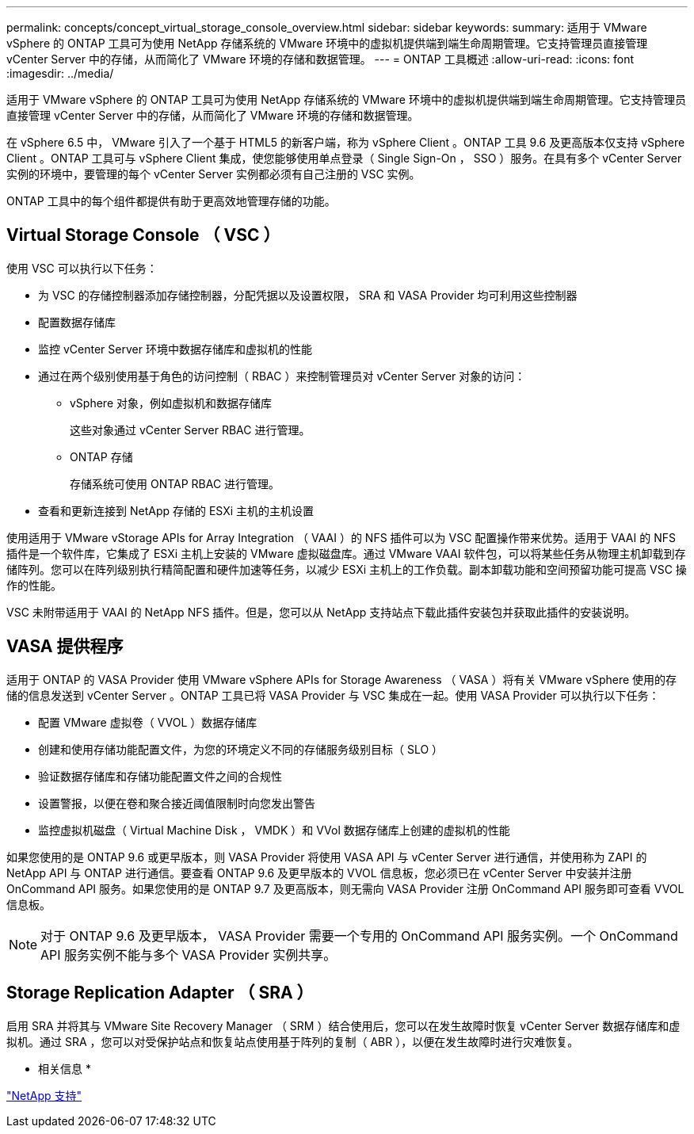 ---
permalink: concepts/concept_virtual_storage_console_overview.html 
sidebar: sidebar 
keywords:  
summary: 适用于 VMware vSphere 的 ONTAP 工具可为使用 NetApp 存储系统的 VMware 环境中的虚拟机提供端到端生命周期管理。它支持管理员直接管理 vCenter Server 中的存储，从而简化了 VMware 环境的存储和数据管理。 
---
= ONTAP 工具概述
:allow-uri-read: 
:icons: font
:imagesdir: ../media/


[role="lead"]
适用于 VMware vSphere 的 ONTAP 工具可为使用 NetApp 存储系统的 VMware 环境中的虚拟机提供端到端生命周期管理。它支持管理员直接管理 vCenter Server 中的存储，从而简化了 VMware 环境的存储和数据管理。

在 vSphere 6.5 中， VMware 引入了一个基于 HTML5 的新客户端，称为 vSphere Client 。ONTAP 工具 9.6 及更高版本仅支持 vSphere Client 。ONTAP 工具可与 vSphere Client 集成，使您能够使用单点登录（ Single Sign-On ， SSO ）服务。在具有多个 vCenter Server 实例的环境中，要管理的每个 vCenter Server 实例都必须有自己注册的 VSC 实例。

ONTAP 工具中的每个组件都提供有助于更高效地管理存储的功能。



== Virtual Storage Console （ VSC ）

使用 VSC 可以执行以下任务：

* 为 VSC 的存储控制器添加存储控制器，分配凭据以及设置权限， SRA 和 VASA Provider 均可利用这些控制器
* 配置数据存储库
* 监控 vCenter Server 环境中数据存储库和虚拟机的性能
* 通过在两个级别使用基于角色的访问控制（ RBAC ）来控制管理员对 vCenter Server 对象的访问：
+
** vSphere 对象，例如虚拟机和数据存储库
+
这些对象通过 vCenter Server RBAC 进行管理。

** ONTAP 存储
+
存储系统可使用 ONTAP RBAC 进行管理。



* 查看和更新连接到 NetApp 存储的 ESXi 主机的主机设置


使用适用于 VMware vStorage APIs for Array Integration （ VAAI ）的 NFS 插件可以为 VSC 配置操作带来优势。适用于 VAAI 的 NFS 插件是一个软件库，它集成了 ESXi 主机上安装的 VMware 虚拟磁盘库。通过 VMware VAAI 软件包，可以将某些任务从物理主机卸载到存储阵列。您可以在阵列级别执行精简配置和硬件加速等任务，以减少 ESXi 主机上的工作负载。副本卸载功能和空间预留功能可提高 VSC 操作的性能。

VSC 未附带适用于 VAAI 的 NetApp NFS 插件。但是，您可以从 NetApp 支持站点下载此插件安装包并获取此插件的安装说明。



== VASA 提供程序

适用于 ONTAP 的 VASA Provider 使用 VMware vSphere APIs for Storage Awareness （ VASA ）将有关 VMware vSphere 使用的存储的信息发送到 vCenter Server 。ONTAP 工具已将 VASA Provider 与 VSC 集成在一起。使用 VASA Provider 可以执行以下任务：

* 配置 VMware 虚拟卷（ VVOL ）数据存储库
* 创建和使用存储功能配置文件，为您的环境定义不同的存储服务级别目标（ SLO ）
* 验证数据存储库和存储功能配置文件之间的合规性
* 设置警报，以便在卷和聚合接近阈值限制时向您发出警告
* 监控虚拟机磁盘（ Virtual Machine Disk ， VMDK ）和 VVol 数据存储库上创建的虚拟机的性能


如果您使用的是 ONTAP 9.6 或更早版本，则 VASA Provider 将使用 VASA API 与 vCenter Server 进行通信，并使用称为 ZAPI 的 NetApp API 与 ONTAP 进行通信。要查看 ONTAP 9.6 及更早版本的 VVOL 信息板，您必须已在 vCenter Server 中安装并注册 OnCommand API 服务。如果您使用的是 ONTAP 9.7 及更高版本，则无需向 VASA Provider 注册 OnCommand API 服务即可查看 VVOL 信息板。


NOTE: 对于 ONTAP 9.6 及更早版本， VASA Provider 需要一个专用的 OnCommand API 服务实例。一个 OnCommand API 服务实例不能与多个 VASA Provider 实例共享。



== Storage Replication Adapter （ SRA ）

启用 SRA 并将其与 VMware Site Recovery Manager （ SRM ）结合使用后，您可以在发生故障时恢复 vCenter Server 数据存储库和虚拟机。通过 SRA ，您可以对受保护站点和恢复站点使用基于阵列的复制（ ABR ），以便在发生故障时进行灾难恢复。

* 相关信息 *

https://mysupport.netapp.com/site/global/dashboard["NetApp 支持"]
